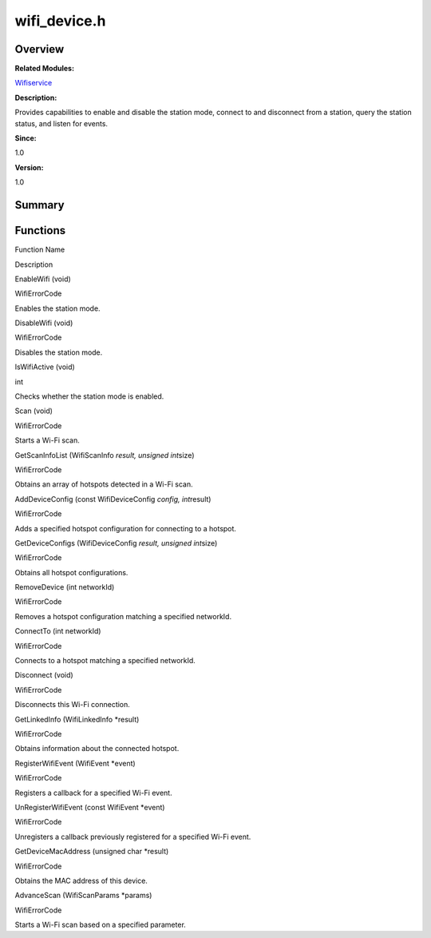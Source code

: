 wifi_device.h
=============

**Overview**\ 
--------------

**Related Modules:**

`Wifiservice <wifiservice.md>`__

**Description:**

Provides capabilities to enable and disable the station mode, connect to
and disconnect from a station, query the station status, and listen for
events.

**Since:**

1.0

**Version:**

1.0

**Summary**\ 
-------------

Functions
---------

.. raw:: html

   <table>

.. raw:: html

   <thead align="left">

.. raw:: html

   <tr id="row581507208191853">

.. raw:: html

   <th class="cellrowborder" valign="top" width="50%" id="mcps1.1.3.1.1">

.. raw:: html

   <p id="p673192764191853">

Function Name

.. raw:: html

   </p>

.. raw:: html

   </th>

.. raw:: html

   <th class="cellrowborder" valign="top" width="50%" id="mcps1.1.3.1.2">

.. raw:: html

   <p id="p889541737191853">

Description

.. raw:: html

   </p>

.. raw:: html

   </th>

.. raw:: html

   </tr>

.. raw:: html

   </thead>

.. raw:: html

   <tbody>

.. raw:: html

   <tr id="row1324749149191853">

.. raw:: html

   <td class="cellrowborder" valign="top" width="50%" headers="mcps1.1.3.1.1 ">

.. raw:: html

   <p id="p1856265457191853">

EnableWifi (void)

.. raw:: html

   </p>

.. raw:: html

   </td>

.. raw:: html

   <td class="cellrowborder" valign="top" width="50%" headers="mcps1.1.3.1.2 ">

.. raw:: html

   <p id="p7499655191853">

WifiErrorCode

.. raw:: html

   </p>

.. raw:: html

   <p id="p418832470191853">

Enables the station mode.

.. raw:: html

   </p>

.. raw:: html

   </td>

.. raw:: html

   </tr>

.. raw:: html

   <tr id="row2071055609191853">

.. raw:: html

   <td class="cellrowborder" valign="top" width="50%" headers="mcps1.1.3.1.1 ">

.. raw:: html

   <p id="p38809131191853">

DisableWifi (void)

.. raw:: html

   </p>

.. raw:: html

   </td>

.. raw:: html

   <td class="cellrowborder" valign="top" width="50%" headers="mcps1.1.3.1.2 ">

.. raw:: html

   <p id="p1905255347191853">

WifiErrorCode

.. raw:: html

   </p>

.. raw:: html

   <p id="p1300315416191853">

Disables the station mode.

.. raw:: html

   </p>

.. raw:: html

   </td>

.. raw:: html

   </tr>

.. raw:: html

   <tr id="row2049486627191853">

.. raw:: html

   <td class="cellrowborder" valign="top" width="50%" headers="mcps1.1.3.1.1 ">

.. raw:: html

   <p id="p324047387191853">

IsWifiActive (void)

.. raw:: html

   </p>

.. raw:: html

   </td>

.. raw:: html

   <td class="cellrowborder" valign="top" width="50%" headers="mcps1.1.3.1.2 ">

.. raw:: html

   <p id="p298660909191853">

int

.. raw:: html

   </p>

.. raw:: html

   <p id="p985109107191853">

Checks whether the station mode is enabled.

.. raw:: html

   </p>

.. raw:: html

   </td>

.. raw:: html

   </tr>

.. raw:: html

   <tr id="row142858618191853">

.. raw:: html

   <td class="cellrowborder" valign="top" width="50%" headers="mcps1.1.3.1.1 ">

.. raw:: html

   <p id="p1034923022191853">

Scan (void)

.. raw:: html

   </p>

.. raw:: html

   </td>

.. raw:: html

   <td class="cellrowborder" valign="top" width="50%" headers="mcps1.1.3.1.2 ">

.. raw:: html

   <p id="p2087987099191853">

WifiErrorCode

.. raw:: html

   </p>

.. raw:: html

   <p id="p1923101878191853">

Starts a Wi-Fi scan.

.. raw:: html

   </p>

.. raw:: html

   </td>

.. raw:: html

   </tr>

.. raw:: html

   <tr id="row621931012191853">

.. raw:: html

   <td class="cellrowborder" valign="top" width="50%" headers="mcps1.1.3.1.1 ">

.. raw:: html

   <p id="p1432377812191853">

GetScanInfoList (WifiScanInfo *result, unsigned int*\ size)

.. raw:: html

   </p>

.. raw:: html

   </td>

.. raw:: html

   <td class="cellrowborder" valign="top" width="50%" headers="mcps1.1.3.1.2 ">

.. raw:: html

   <p id="p1683096515191853">

WifiErrorCode

.. raw:: html

   </p>

.. raw:: html

   <p id="p847993520191853">

Obtains an array of hotspots detected in a Wi-Fi scan.

.. raw:: html

   </p>

.. raw:: html

   </td>

.. raw:: html

   </tr>

.. raw:: html

   <tr id="row214096119191853">

.. raw:: html

   <td class="cellrowborder" valign="top" width="50%" headers="mcps1.1.3.1.1 ">

.. raw:: html

   <p id="p984886430191853">

AddDeviceConfig (const WifiDeviceConfig *config, int*\ result)

.. raw:: html

   </p>

.. raw:: html

   </td>

.. raw:: html

   <td class="cellrowborder" valign="top" width="50%" headers="mcps1.1.3.1.2 ">

.. raw:: html

   <p id="p1651342390191853">

WifiErrorCode

.. raw:: html

   </p>

.. raw:: html

   <p id="p1502713762191853">

Adds a specified hotspot configuration for connecting to a hotspot.

.. raw:: html

   </p>

.. raw:: html

   </td>

.. raw:: html

   </tr>

.. raw:: html

   <tr id="row648270102191853">

.. raw:: html

   <td class="cellrowborder" valign="top" width="50%" headers="mcps1.1.3.1.1 ">

.. raw:: html

   <p id="p89298853191853">

GetDeviceConfigs (WifiDeviceConfig *result, unsigned int*\ size)

.. raw:: html

   </p>

.. raw:: html

   </td>

.. raw:: html

   <td class="cellrowborder" valign="top" width="50%" headers="mcps1.1.3.1.2 ">

.. raw:: html

   <p id="p1803196705191853">

WifiErrorCode

.. raw:: html

   </p>

.. raw:: html

   <p id="p742188183191853">

Obtains all hotspot configurations.

.. raw:: html

   </p>

.. raw:: html

   </td>

.. raw:: html

   </tr>

.. raw:: html

   <tr id="row1455103167191853">

.. raw:: html

   <td class="cellrowborder" valign="top" width="50%" headers="mcps1.1.3.1.1 ">

.. raw:: html

   <p id="p141530185191853">

RemoveDevice (int networkId)

.. raw:: html

   </p>

.. raw:: html

   </td>

.. raw:: html

   <td class="cellrowborder" valign="top" width="50%" headers="mcps1.1.3.1.2 ">

.. raw:: html

   <p id="p2063805126191853">

WifiErrorCode

.. raw:: html

   </p>

.. raw:: html

   <p id="p460306230191853">

Removes a hotspot configuration matching a specified networkId.

.. raw:: html

   </p>

.. raw:: html

   </td>

.. raw:: html

   </tr>

.. raw:: html

   <tr id="row121490422191853">

.. raw:: html

   <td class="cellrowborder" valign="top" width="50%" headers="mcps1.1.3.1.1 ">

.. raw:: html

   <p id="p2099696918191853">

ConnectTo (int networkId)

.. raw:: html

   </p>

.. raw:: html

   </td>

.. raw:: html

   <td class="cellrowborder" valign="top" width="50%" headers="mcps1.1.3.1.2 ">

.. raw:: html

   <p id="p536721232191853">

WifiErrorCode

.. raw:: html

   </p>

.. raw:: html

   <p id="p127874559191853">

Connects to a hotspot matching a specified networkId.

.. raw:: html

   </p>

.. raw:: html

   </td>

.. raw:: html

   </tr>

.. raw:: html

   <tr id="row325018268191853">

.. raw:: html

   <td class="cellrowborder" valign="top" width="50%" headers="mcps1.1.3.1.1 ">

.. raw:: html

   <p id="p305212883191853">

Disconnect (void)

.. raw:: html

   </p>

.. raw:: html

   </td>

.. raw:: html

   <td class="cellrowborder" valign="top" width="50%" headers="mcps1.1.3.1.2 ">

.. raw:: html

   <p id="p1276338179191853">

WifiErrorCode

.. raw:: html

   </p>

.. raw:: html

   <p id="p660136343191853">

Disconnects this Wi-Fi connection.

.. raw:: html

   </p>

.. raw:: html

   </td>

.. raw:: html

   </tr>

.. raw:: html

   <tr id="row709267078191853">

.. raw:: html

   <td class="cellrowborder" valign="top" width="50%" headers="mcps1.1.3.1.1 ">

.. raw:: html

   <p id="p1583175374191853">

GetLinkedInfo (WifiLinkedInfo \*result)

.. raw:: html

   </p>

.. raw:: html

   </td>

.. raw:: html

   <td class="cellrowborder" valign="top" width="50%" headers="mcps1.1.3.1.2 ">

.. raw:: html

   <p id="p643156249191853">

WifiErrorCode

.. raw:: html

   </p>

.. raw:: html

   <p id="p1591973955191853">

Obtains information about the connected hotspot.

.. raw:: html

   </p>

.. raw:: html

   </td>

.. raw:: html

   </tr>

.. raw:: html

   <tr id="row1543693749191853">

.. raw:: html

   <td class="cellrowborder" valign="top" width="50%" headers="mcps1.1.3.1.1 ">

.. raw:: html

   <p id="p2088893449191853">

RegisterWifiEvent (WifiEvent \*event)

.. raw:: html

   </p>

.. raw:: html

   </td>

.. raw:: html

   <td class="cellrowborder" valign="top" width="50%" headers="mcps1.1.3.1.2 ">

.. raw:: html

   <p id="p1041454910191853">

WifiErrorCode

.. raw:: html

   </p>

.. raw:: html

   <p id="p731885485191853">

Registers a callback for a specified Wi-Fi event.

.. raw:: html

   </p>

.. raw:: html

   </td>

.. raw:: html

   </tr>

.. raw:: html

   <tr id="row1431850078191853">

.. raw:: html

   <td class="cellrowborder" valign="top" width="50%" headers="mcps1.1.3.1.1 ">

.. raw:: html

   <p id="p23193008191853">

UnRegisterWifiEvent (const WifiEvent \*event)

.. raw:: html

   </p>

.. raw:: html

   </td>

.. raw:: html

   <td class="cellrowborder" valign="top" width="50%" headers="mcps1.1.3.1.2 ">

.. raw:: html

   <p id="p1254345849191853">

WifiErrorCode

.. raw:: html

   </p>

.. raw:: html

   <p id="p2124976191191853">

Unregisters a callback previously registered for a specified Wi-Fi
event.

.. raw:: html

   </p>

.. raw:: html

   </td>

.. raw:: html

   </tr>

.. raw:: html

   <tr id="row68338882191853">

.. raw:: html

   <td class="cellrowborder" valign="top" width="50%" headers="mcps1.1.3.1.1 ">

.. raw:: html

   <p id="p1973334294191853">

GetDeviceMacAddress (unsigned char \*result)

.. raw:: html

   </p>

.. raw:: html

   </td>

.. raw:: html

   <td class="cellrowborder" valign="top" width="50%" headers="mcps1.1.3.1.2 ">

.. raw:: html

   <p id="p5389647191853">

WifiErrorCode

.. raw:: html

   </p>

.. raw:: html

   <p id="p1232103715191853">

Obtains the MAC address of this device.

.. raw:: html

   </p>

.. raw:: html

   </td>

.. raw:: html

   </tr>

.. raw:: html

   <tr id="row1972846923191853">

.. raw:: html

   <td class="cellrowborder" valign="top" width="50%" headers="mcps1.1.3.1.1 ">

.. raw:: html

   <p id="p726709410191853">

AdvanceScan (WifiScanParams \*params)

.. raw:: html

   </p>

.. raw:: html

   </td>

.. raw:: html

   <td class="cellrowborder" valign="top" width="50%" headers="mcps1.1.3.1.2 ">

.. raw:: html

   <p id="p727949786191853">

WifiErrorCode

.. raw:: html

   </p>

.. raw:: html

   <p id="p61648187191853">

Starts a Wi-Fi scan based on a specified parameter.

.. raw:: html

   </p>

.. raw:: html

   </td>

.. raw:: html

   </tr>

.. raw:: html

   </tbody>

.. raw:: html

   </table>
